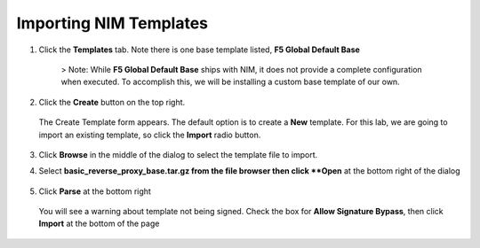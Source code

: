 Importing NIM Templates
=============================

1. Click the **Templates** tab. Note there is one base template listed, **F5 Global Default Base**

    .. image:: ../images/nim-templates.png

    > Note: While **F5 Global Default Base** ships with NIM, it does not provide a complete configuration when executed. To accomplish this, we will be installing a custom base template of our own.

2. Click the **Create** button on the top right.

    .. image:: ../images/nim-templates-create.png

   The Create Template form appears. The default option is to create a **New** template.  For this lab, we are going to import an existing template, so click the **Import** radio button.

    .. image:: ../images/nim-instances-edit.png

3. Click **Browse** in the middle of the dialog to select the template file to import.

4. Select **basic_reverse_proxy_base.tar.gz from the file browser then click **Open** at the bottom right of the dialog

    .. image:: ../images/nim-templates-import-file.png

5. Click **Parse** at the bottom right

    .. image:: ../images/nim-templates-import-file.png

   You will see a warning about template not being signed.  Check the box for **Allow Signature Bypass**, then click **Import** at the bottom of the page

    .. image:: ../images/nim-signature-bypass.png
